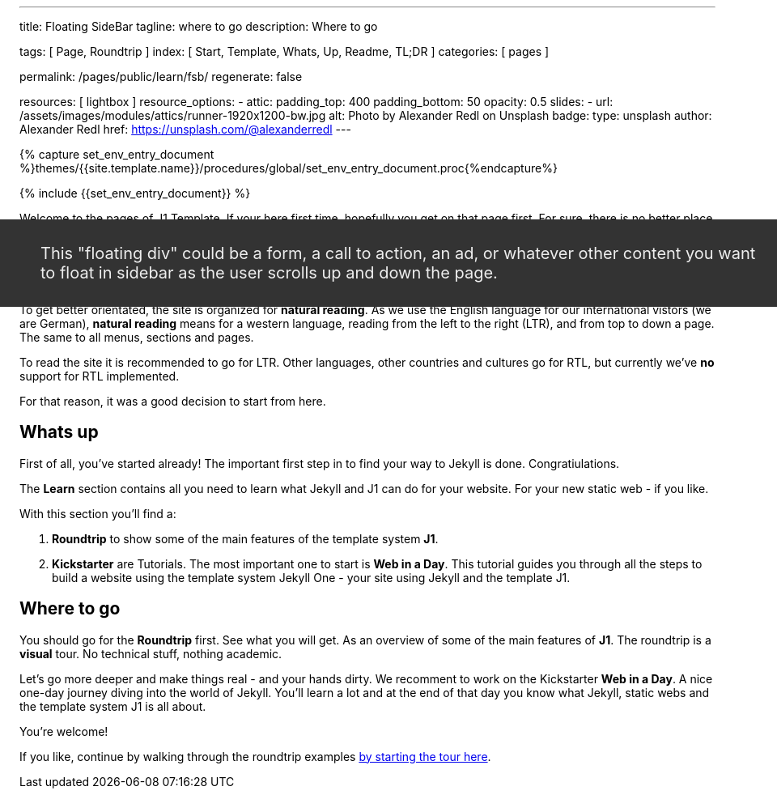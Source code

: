 ---
title:                                  Floating SideBar
tagline:                                where to go
description:                            Where to go

tags:                                   [ Page, Roundtrip ]
index:                                  [ Start, Template, Whats, Up, Readme, TL;DR ]
categories:                             [ pages ]

permalink:                              /pages/public/learn/fsb/
regenerate:                             false

resources:                              [ lightbox ]
resource_options:
  - attic:
      padding_top:                      400
      padding_bottom:                   50
      opacity:                          0.5
      slides:
        - url:                          /assets/images/modules/attics/runner-1920x1200-bw.jpg
          alt:                          Photo by Alexander Redl on Unsplash
          badge:
            type:                       unsplash
            author:                     Alexander Redl
            href:                       https://unsplash.com/@alexanderredl
---

// Enable the Liquid Preprocessor
// -----------------------------------------------------------------------------
:page-liquid:


// Set other global page attributes here
// -----------------------------------------------------------------------------
//:my-asciidoc-attribute:

//  Load Liquid procedures
// -----------------------------------------------------------------------------
{% capture set_env_entry_document %}themes/{{site.template.name}}/procedures/global/set_env_entry_document.proc{%endcapture%}


// Initialize entry document environmental attributes
// -----------------------------------------------------------------------------
{% include {{set_env_entry_document}} %}

// Load tag, url and data attributes
// -----------------------------------------------------------------------------
// include::{includedir}/attributes.asciidoc[tag=tags]
// include::{includedir}/attributes.asciidoc[tag=urls]
// include::{includedir}/attributes.asciidoc[tag=data]

// Set local page attributes
// -----------------------------------------------------------------------------
// :images-dir:                         {imagesdir}/path/to/page/images


// Page content
// ~~~~~~~~~~~~~~~~~~~~~~~~~~~~~~~~~~~~~~~~~~~~~~~~~~~~~~~~~~~~~~~~~~~~~~~~~~~~~

// Include sub-documents
// -----------------------------------------------------------------------------

++++
<div class="sidebar">
  <div class="floating-div">
    <p>This "floating div" could be a form, a call to action, an ad,
      or whatever other content you want to float in sidebar as the user
      scrolls up and down the page.
    </p>
  </div>
</div>
++++

Welcome to the pages of J1 Template. If your here first time,
hopefully you get on that page first. For sure, there is no better
place to step in.

Having a menu system is great. We hope the the navigator module of J1 will
support you to explore this site, find what your are looking for. The site
of J1 has grown over the last month a lot. Many documents were seeking for
a home. And we have really a bunch of them.

To get better orientated, the site is organized for *natural reading*. As we
use the English language for our international vistors (we are German),
*natural reading* means for a western language, reading from the left to the
right (LTR), and from top to down a page. The same to all menus, sections
and pages.

To read the site it is recommended to go for LTR. Other languages, other
countries and cultures go for RTL, but currently we've *no* support for RTL
implemented.

For that reason, it was a good decision to start from here.

== Whats up

First of all, you've started already! The important first step in to find
your way to Jekyll is done. Congratiulations.

The *Learn* section contains all you need to learn what Jekyll and J1 can do
for your website. For your new static web - if you like.

With this section you'll find a:

. *Roundtrip* to show some of the main features of the template system
  *J1*.

. *Kickstarter* are Tutorials. The most important one to start is *Web in a Day*.
  This tutorial guides you through all the steps to build a website using
  the template system Jekyll One - your site using Jekyll and the template J1.

== Where to go

You should go for the *Roundtrip* first. See what you will get. As an overview
of some of the main features of *J1*. The roundtrip is a *visual* tour. No
technical stuff, nothing academic.

Let's go more deeper and make things real - and your hands dirty. We
recomment to work on the Kickstarter *Web in a Day*. A nice one-day journey
diving into the world of Jekyll. You'll learn a lot and at the end of that day
you know what Jekyll, static webs and the template system J1 is all about.

You're welcome!

If you like, continue by walking through the roundtrip examples
link:/pages/public/learn/roundtrip/present_images/[by starting the tour here].

++++
<style>

  .sidebar {
    width:33.33%;
    float:left;
    padding: 0 10px;
  }

  .floating-div {
    background-color: #333;
    padding: 10px 50px;
    color:#EEE;
    font-size: 20px;
    margin-top:10px;
    position: absolute;
    right: -40px;
  }

  .sticky {
    position: fixed;
    top: 150px;
    right:-40px;
    margin: 0;
    width:calc(33.33% - 25px);
  }

  .abs {
    position: absolute;
    bottom: 10px;
    right:10px;
    width:calc(33.33% - 20px);
  }
</style>

<script>
  $(document).ready(function() {
    var dependencies_met_core = setInterval(function() {
      if (j1.getState() == 'finished') {
        // variables
        var main_content      = $('.js-toc-content');
        var m                 = $(main_content).offset().top;
        var topPosition       = $('.floating-div').offset().top - 10;
        var floatingDivHeight = $('.floating-div').outerHeight();
        var footer            = $('#j1_footer');
        var footerFromTop     = $('#j1_footer').offset().top;
        var absPosition       = footerFromTop - floatingDivHeight - 20;
        var win               = $(window);
        var floatingDiv       = $('.floating-div');

        win.scroll(function() {
          if (window.matchMedia('(min-width: 768px)').matches) {
            if ((win.scrollTop() > topPosition) && (win.scrollTop() < absPosition)) {
              floatingDiv.addClass('sticky');
              floatingDiv.removeClass('abs');

            } else if ((win.scrollTop() > topPosition) && (win.scrollTop() > absPosition)) {
              floatingDiv.removeClass('sticky');
              floatingDiv.addClass('abs');

            } else {
              floatingDiv.removeClass('sticky');
              floatingDiv.removeClass('abs');
            }
          }
        });
        clearInterval(dependencies_met_core);
      }
    }, 25);
  });
</script>
++++
